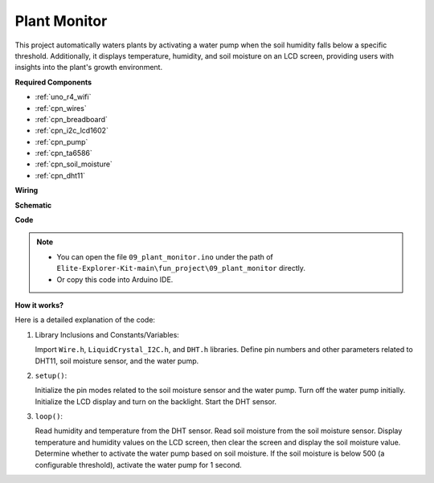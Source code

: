 .. _fun_plant_monitor:

Plant Monitor
============================

This project automatically waters plants by activating a water pump when the soil humidity falls below a specific threshold. 
Additionally, it displays temperature, humidity, and soil moisture on an LCD screen, providing users with insights into the plant's growth environment.

**Required Components**

* :ref:`uno_r4_wifi`
* :ref:`cpn_wires`
* :ref:`cpn_breadboard`
* :ref:`cpn_i2c_lcd1602`
* :ref:`cpn_pump`
* :ref:`cpn_ta6586`
* :ref:`cpn_soil_moisture`
* :ref:`cpn_dht11`

**Wiring**

.. image:: img/09_plant_monitor_bb.png
    :width: 100%
    :align: center

.. raw:: html

   <br/>

**Schematic**

.. image:: img/09_plant_monitor_schematic.png
   :width: 100%
   :align: center

.. raw:: html

   <br/>

**Code**

.. note::

    * You can open the file ``09_plant_monitor.ino`` under the path of ``Elite-Explorer-Kit-main\fun_project\09_plant_monitor`` directly.
    * Or copy this code into Arduino IDE.

.. raw:: html

   <iframe src=https://create.arduino.cc/editor/sunfounder01/a9d6c9c7-0d7f-4dc2-84b6-9dbda15c89ae/preview?embed style="height:510px;width:100%;margin:10px 0" frameborder=0></iframe>

**How it works?**

Here is a detailed explanation of the code:

1. Library Inclusions and Constants/Variables:

   Import ``Wire.h``, ``LiquidCrystal_I2C.h``, and ``DHT.h`` libraries.
   Define pin numbers and other parameters related to DHT11, soil moisture sensor, and the water pump.

2. ``setup()``:

   Initialize the pin modes related to the soil moisture sensor and the water pump.
   Turn off the water pump initially.
   Initialize the LCD display and turn on the backlight.
   Start the DHT sensor.

3. ``loop()``:

   Read humidity and temperature from the DHT sensor.
   Read soil moisture from the soil moisture sensor.
   Display temperature and humidity values on the LCD screen, then clear the screen and display the soil moisture value.
   Determine whether to activate the water pump based on soil moisture. If the soil moisture is below 500 (a configurable threshold), activate the water pump for 1 second.
